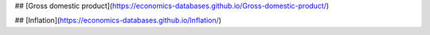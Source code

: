 ## [Gross domestic product](https://economics-databases.github.io/Gross-domestic-product/)

## [Inflation](https://economics-databases.github.io/Inflation/)


